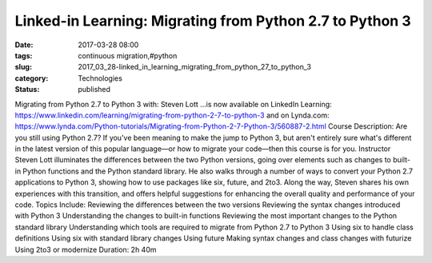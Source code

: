 Linked-in Learning: Migrating from Python 2.7 to Python 3
=========================================================

:date: 2017-03-28 08:00
:tags: continuous migration,#python
:slug: 2017_03_28-linked_in_learning_migrating_from_python_27_to_python_3
:category: Technologies
:status: published

Migrating from Python 2.7 to Python 3
with: Steven Lott
...is now available on LinkedIn Learning:
https://www.linkedin.com/learning/migrating-from-python-2-7-to-python-3
and on Lynda.com:
https://www.lynda.com/Python-tutorials/Migrating-from-Python-2-7-Python-3/560887-2.html
Course Description:
Are you still using Python 2.7? If you've been meaning to make the jump
to Python 3, but aren't entirely sure what's different in the latest
version of this popular language—or how to migrate your code—then this
course is for you. Instructor Steven Lott illuminates the differences
between the two Python versions, going over elements such as changes to
built-in Python functions and the Python standard library. He also walks
through a number of ways to convert your Python 2.7 applications to
Python 3, showing how to use packages like six, future, and 2to3. Along
the way, Steven shares his own experiences with this transition, and
offers helpful suggestions for enhancing the overall quality and
performance of your code.
Topics Include:
Reviewing the differences between the two versions
Reviewing the syntax changes introduced with Python 3
Understanding the changes to built-in functions
Reviewing the most important changes to the Python standard library
Understanding which tools are required to migrate from Python 2.7 to
Python 3
Using six to handle class definitions
Using six with standard library changes
Using future
Making syntax changes and class changes with futurize
Using 2to3 or modernize
Duration:
2h 40m





